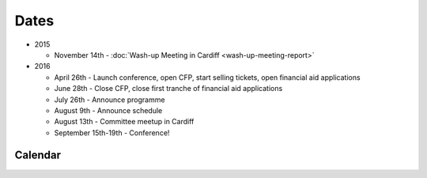Dates
=====

* 2015

  * November 14th - :doc:`Wash-up Meeting in Cardiff <wash-up-meeting-report>`

* 2016

  * April 26th - Launch conference, open CFP, start selling tickets, open financial aid applications
  * June 28th - Close CFP, close first tranche of financial aid applications
  * July 26th - Announce programme
  * August 9th - Announce schedule
  * August 13th - Committee meetup in Cardiff
  * September 15th-19th - Conference!


Calendar
--------

.. raw:: html

    <iframe src="https://calendar.google.com/calendar/embed?src=v71pdcqtp2l8fet7jnqp3ufg8k%40group.calendar.google.com&ctz=Europe/London" style="border: 0" width="800" height="600" frameborder="0" scrolling="no"></iframe>
